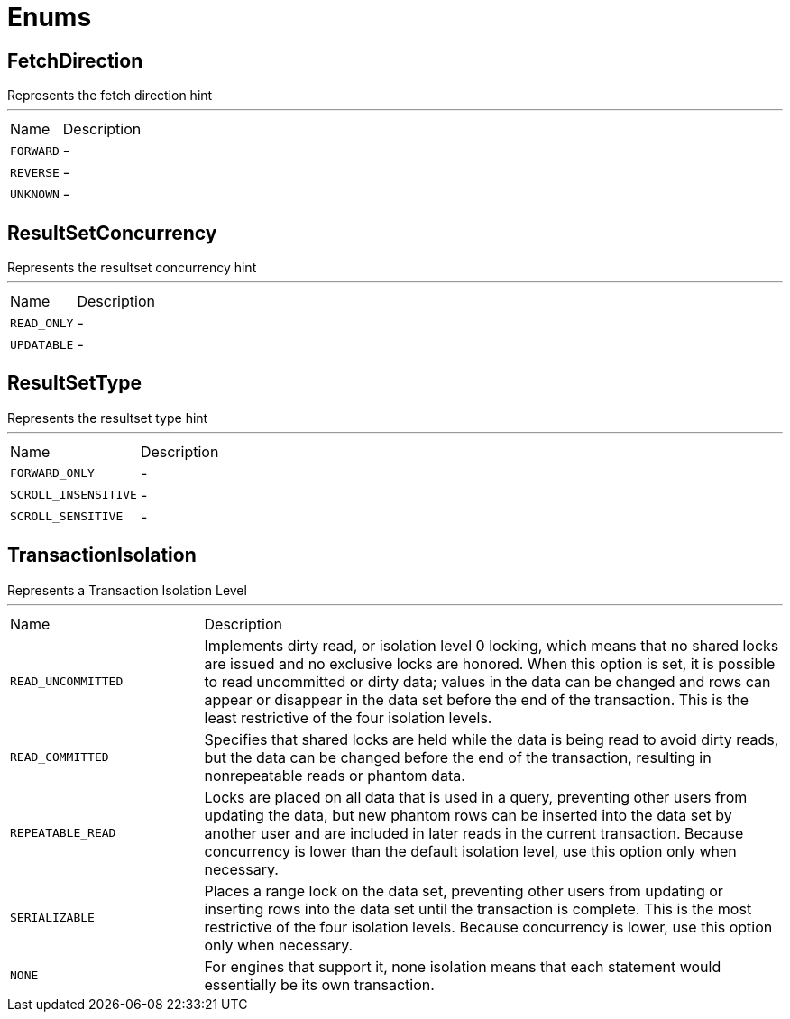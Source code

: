 = Enums

[[FetchDirection]]
== FetchDirection

++++
Represents the fetch direction hint
++++
'''

[cols=">25%,75%"]
[frame="topbot"]
|===
^|Name | Description
|[[FORWARD]]`FORWARD`|-
|[[REVERSE]]`REVERSE`|-
|[[UNKNOWN]]`UNKNOWN`|-
|===

[[ResultSetConcurrency]]
== ResultSetConcurrency

++++
Represents the resultset concurrency hint
++++
'''

[cols=">25%,75%"]
[frame="topbot"]
|===
^|Name | Description
|[[READ_ONLY]]`READ_ONLY`|-
|[[UPDATABLE]]`UPDATABLE`|-
|===

[[ResultSetType]]
== ResultSetType

++++
Represents the resultset type hint
++++
'''

[cols=">25%,75%"]
[frame="topbot"]
|===
^|Name | Description
|[[FORWARD_ONLY]]`FORWARD_ONLY`|-
|[[SCROLL_INSENSITIVE]]`SCROLL_INSENSITIVE`|-
|[[SCROLL_SENSITIVE]]`SCROLL_SENSITIVE`|-
|===

[[TransactionIsolation]]
== TransactionIsolation

++++
Represents a Transaction Isolation Level
++++
'''

[cols=">25%,75%"]
[frame="topbot"]
|===
^|Name | Description
|[[READ_UNCOMMITTED]]`READ_UNCOMMITTED`|
+++
Implements dirty read, or isolation level 0 locking, which means that no shared locks are issued and no exclusive
locks are honored. When this option is set, it is possible to read uncommitted or dirty data; values in the data
can be changed and rows can appear or disappear in the data set before the end of the transaction. This is the
least restrictive of the four isolation levels.
+++
|[[READ_COMMITTED]]`READ_COMMITTED`|
+++
Specifies that shared locks are held while the data is being read to avoid dirty reads, but the data can be changed
before the end of the transaction, resulting in nonrepeatable reads or phantom data.
+++
|[[REPEATABLE_READ]]`REPEATABLE_READ`|
+++
Locks are placed on all data that is used in a query, preventing other users from updating the data, but new
phantom rows can be inserted into the data set by another user and are included in later reads in the current
transaction. Because concurrency is lower than the default isolation level, use this option only when necessary.
+++
|[[SERIALIZABLE]]`SERIALIZABLE`|
+++
Places a range lock on the data set, preventing other users from updating or inserting rows into the data set until
the transaction is complete. This is the most restrictive of the four isolation levels. Because concurrency is
lower, use this option only when necessary.
+++
|[[NONE]]`NONE`|
+++
For engines that support it, none isolation means that each statement would essentially be its own transaction.
+++
|===